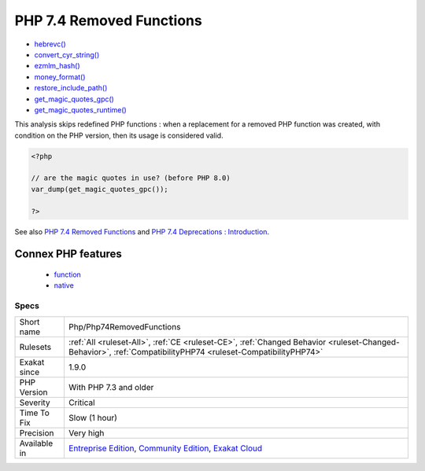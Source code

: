 .. _php-php74removedfunctions:

.. _php-7.4-removed-functions:

PHP 7.4 Removed Functions
+++++++++++++++++++++++++

.. meta\:\:
	:description:
		PHP 7.4 Removed Functions: The following PHP native functions were deprecated in PHP 7.
	:twitter:card: summary_large_image
	:twitter:site: @exakat
	:twitter:title: PHP 7.4 Removed Functions
	:twitter:description: PHP 7.4 Removed Functions: The following PHP native functions were deprecated in PHP 7
	:twitter:creator: @exakat
	:twitter:image:src: https://www.exakat.io/wp-content/uploads/2020/06/logo-exakat.png
	:og:image: https://www.exakat.io/wp-content/uploads/2020/06/logo-exakat.png
	:og:title: PHP 7.4 Removed Functions
	:og:type: article
	:og:description: The following PHP native functions were deprecated in PHP 7
	:og:url: https://php-tips.readthedocs.io/en/latest/tips/Php/Php74RemovedFunctions.html
	:og:locale: en
  The following PHP native functions were deprecated in PHP 7.4.

* `hebrevc() <https://www.php.net/hebrevc>`_
* `convert_cyr_string() <https://www.php.net/convert_cyr_string>`_
* `ezmlm_hash() <https://www.php.net/ezmlm_hash>`_
* `money_format() <https://www.php.net/money_format>`_
* `restore_include_path() <https://www.php.net/restore_include_path>`_
* `get_magic_quotes_gpc() <https://www.php.net/get_magic_quotes_gpc>`_
* `get_magic_quotes_runtime() <https://www.php.net/get_magic_quotes_runtime>`_

This analysis skips redefined PHP functions : when a replacement for a removed PHP function was created, with condition on the PHP version, then its usage is considered valid.

.. code-block:: php
   
   <?php
   
   // are the magic quotes in use? (before PHP 8.0)
   var_dump(get_magic_quotes_gpc());
   
   ?>

See also `PHP 7.4 Removed Functions <https://www.php.net/manual/en/migration74.incompatible.php#migration70.incompatible.removed-functions>`_ and `PHP 7.4 Deprecations : Introduction <https://wiki.php.net/rfc/deprecations_php_7_4#introduction>`_.

Connex PHP features
-------------------

  + `function <https://php-dictionary.readthedocs.io/en/latest/dictionary/function.ini.html>`_
  + `native <https://php-dictionary.readthedocs.io/en/latest/dictionary/native.ini.html>`_


Specs
_____

+--------------+-----------------------------------------------------------------------------------------------------------------------------------------------------------------------------------------+
| Short name   | Php/Php74RemovedFunctions                                                                                                                                                               |
+--------------+-----------------------------------------------------------------------------------------------------------------------------------------------------------------------------------------+
| Rulesets     | :ref:`All <ruleset-All>`, :ref:`CE <ruleset-CE>`, :ref:`Changed Behavior <ruleset-Changed-Behavior>`, :ref:`CompatibilityPHP74 <ruleset-CompatibilityPHP74>`                            |
+--------------+-----------------------------------------------------------------------------------------------------------------------------------------------------------------------------------------+
| Exakat since | 1.9.0                                                                                                                                                                                   |
+--------------+-----------------------------------------------------------------------------------------------------------------------------------------------------------------------------------------+
| PHP Version  | With PHP 7.3 and older                                                                                                                                                                  |
+--------------+-----------------------------------------------------------------------------------------------------------------------------------------------------------------------------------------+
| Severity     | Critical                                                                                                                                                                                |
+--------------+-----------------------------------------------------------------------------------------------------------------------------------------------------------------------------------------+
| Time To Fix  | Slow (1 hour)                                                                                                                                                                           |
+--------------+-----------------------------------------------------------------------------------------------------------------------------------------------------------------------------------------+
| Precision    | Very high                                                                                                                                                                               |
+--------------+-----------------------------------------------------------------------------------------------------------------------------------------------------------------------------------------+
| Available in | `Entreprise Edition <https://www.exakat.io/entreprise-edition>`_, `Community Edition <https://www.exakat.io/community-edition>`_, `Exakat Cloud <https://www.exakat.io/exakat-cloud/>`_ |
+--------------+-----------------------------------------------------------------------------------------------------------------------------------------------------------------------------------------+


